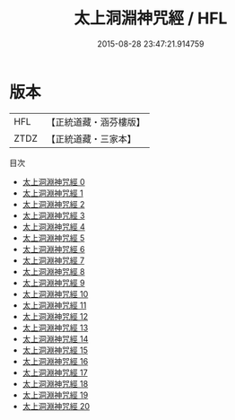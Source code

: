 #+TITLE: 太上洞淵神咒經 / HFL

#+DATE: 2015-08-28 23:47:21.914759
* 版本
 |       HFL|【正統道藏・涵芬樓版】|
 |      ZTDZ|【正統道藏・三家本】|
目次
 - [[file:KR5b0019_000.txt][太上洞淵神咒經 0]]
 - [[file:KR5b0019_001.txt][太上洞淵神咒經 1]]
 - [[file:KR5b0019_002.txt][太上洞淵神咒經 2]]
 - [[file:KR5b0019_003.txt][太上洞淵神咒經 3]]
 - [[file:KR5b0019_004.txt][太上洞淵神咒經 4]]
 - [[file:KR5b0019_005.txt][太上洞淵神咒經 5]]
 - [[file:KR5b0019_006.txt][太上洞淵神咒經 6]]
 - [[file:KR5b0019_007.txt][太上洞淵神咒經 7]]
 - [[file:KR5b0019_008.txt][太上洞淵神咒經 8]]
 - [[file:KR5b0019_009.txt][太上洞淵神咒經 9]]
 - [[file:KR5b0019_010.txt][太上洞淵神咒經 10]]
 - [[file:KR5b0019_011.txt][太上洞淵神咒經 11]]
 - [[file:KR5b0019_012.txt][太上洞淵神咒經 12]]
 - [[file:KR5b0019_013.txt][太上洞淵神咒經 13]]
 - [[file:KR5b0019_014.txt][太上洞淵神咒經 14]]
 - [[file:KR5b0019_015.txt][太上洞淵神咒經 15]]
 - [[file:KR5b0019_016.txt][太上洞淵神咒經 16]]
 - [[file:KR5b0019_017.txt][太上洞淵神咒經 17]]
 - [[file:KR5b0019_018.txt][太上洞淵神咒經 18]]
 - [[file:KR5b0019_019.txt][太上洞淵神咒經 19]]
 - [[file:KR5b0019_020.txt][太上洞淵神咒經 20]]

